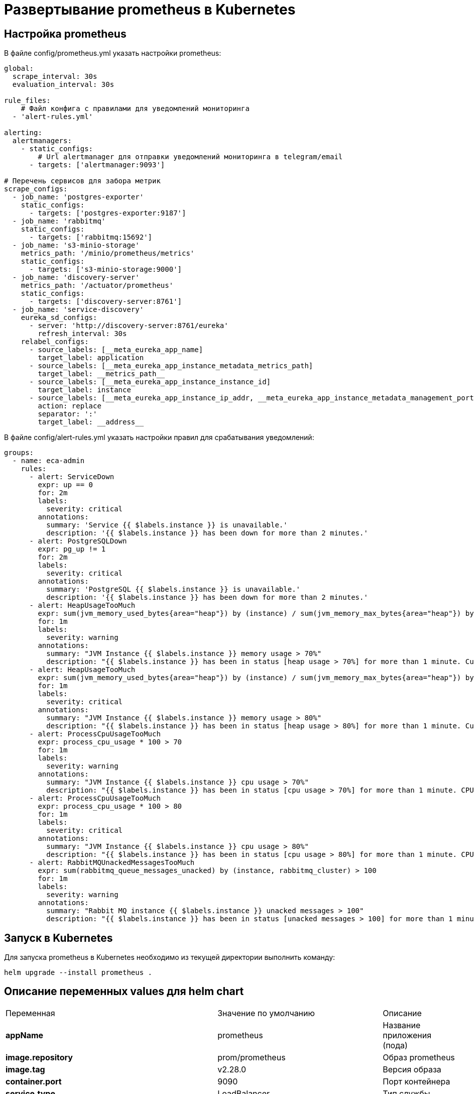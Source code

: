 = Развертывание prometheus в Kubernetes
:toc: macro

== Настройка prometheus

В файле config/prometheus.yml указать настройки prometheus:

[source,yml]
----
global:
  scrape_interval: 30s
  evaluation_interval: 30s

rule_files:
    # Файл конфига с правилами для уведомлений мониторинга
  - 'alert-rules.yml'

alerting:
  alertmanagers:
    - static_configs:
        # Url alertmanager для отправки уведомлений мониторинга в telegram/email
      - targets: ['alertmanager:9093']

# Перечень сервисов для забора метрик
scrape_configs:
  - job_name: 'postgres-exporter'
    static_configs:
      - targets: ['postgres-exporter:9187']
  - job_name: 'rabbitmq'
    static_configs:
      - targets: ['rabbitmq:15692']
  - job_name: 's3-minio-storage'
    metrics_path: '/minio/prometheus/metrics'
    static_configs:
      - targets: ['s3-minio-storage:9000']
  - job_name: 'discovery-server'
    metrics_path: '/actuator/prometheus'
    static_configs:
      - targets: ['discovery-server:8761']
  - job_name: 'service-discovery'
    eureka_sd_configs:
      - server: 'http://discovery-server:8761/eureka'
        refresh_interval: 30s
    relabel_configs:
      - source_labels: [__meta_eureka_app_name]
        target_label: application
      - source_labels: [__meta_eureka_app_instance_metadata_metrics_path]
        target_label: __metrics_path__
      - source_labels: [__meta_eureka_app_instance_instance_id]
        target_label: instance
      - source_labels: [__meta_eureka_app_instance_ip_addr, __meta_eureka_app_instance_metadata_management_port]
        action: replace
        separator: ':'
        target_label: __address__
----

В файле config/alert-rules.yml указать настройки правил для срабатывания уведомлений:

[source,yml]
----
groups:
  - name: eca-admin
    rules:
      - alert: ServiceDown
        expr: up == 0
        for: 2m
        labels:
          severity: critical
        annotations:
          summary: 'Service {{ $labels.instance }} is unavailable.'
          description: '{{ $labels.instance }} has been down for more than 2 minutes.'
      - alert: PostgreSQLDown
        expr: pg_up != 1
        for: 2m
        labels:
          severity: critical
        annotations:
          summary: 'PostgreSQL {{ $labels.instance }} is unavailable.'
          description: '{{ $labels.instance }} has been down for more than 2 minutes.'
      - alert: HeapUsageTooMuch
        expr: sum(jvm_memory_used_bytes{area="heap"}) by (instance) / sum(jvm_memory_max_bytes{area="heap"}) by (instance) * 100 > 70
        for: 1m
        labels:
          severity: warning
        annotations:
          summary: "JVM Instance {{ $labels.instance }} memory usage > 70%"
          description: "{{ $labels.instance }} has been in status [heap usage > 70%] for more than 1 minute. Current usage ({{ humanize $value }}%)"
      - alert: HeapUsageTooMuch
        expr: sum(jvm_memory_used_bytes{area="heap"}) by (instance) / sum(jvm_memory_max_bytes{area="heap"}) by (instance) * 100 > 80
        for: 1m
        labels:
          severity: critical
        annotations:
          summary: "JVM Instance {{ $labels.instance }} memory usage > 80%"
          description: "{{ $labels.instance }} has been in status [heap usage > 80%] for more than 1 minute. Current usage ({{ humanize $value }}%)"
      - alert: ProcessCpuUsageTooMuch
        expr: process_cpu_usage * 100 > 70
        for: 1m
        labels:
          severity: warning
        annotations:
          summary: "JVM Instance {{ $labels.instance }} cpu usage > 70%"
          description: "{{ $labels.instance }} has been in status [cpu usage > 70%] for more than 1 minute. CPU current usage ({{ humanize $value }}%)"
      - alert: ProcessCpuUsageTooMuch
        expr: process_cpu_usage * 100 > 80
        for: 1m
        labels:
          severity: critical
        annotations:
          summary: "JVM Instance {{ $labels.instance }} cpu usage > 80%"
          description: "{{ $labels.instance }} has been in status [cpu usage > 80%] for more than 1 minute. CPU current usage ({{ humanize $value }}%)"
      - alert: RabbitMQUnackedMessagesTooMuch
        expr: sum(rabbitmq_queue_messages_unacked) by (instance, rabbitmq_cluster) > 100
        for: 1m
        labels:
          severity: warning
        annotations:
          summary: "Rabbit MQ instance {{ $labels.instance }} unacked messages > 100"
          description: "{{ $labels.instance }} has been in status [unacked messages > 100] for more than 1 minute. Current unacked messages ({{ humanize $value }})"
----

== Запуск в Kubernetes

Для запуска prometheus в Kubernetes необходимо из текущей директории выполнить команду:

  helm upgrade --install prometheus .

== Описание переменных values для helm chart

|===
|Переменная|Значение по умолчанию|Описание
|*appName*
|prometheus
|Название приложения (пода)
|*image.repository*
|prom/prometheus
|Образ prometheus
|*image.tag*
|v2.28.0
|Версия образа
|*container.port*
|9090
|Порт контейнера
|*service.type*
|LoadBalancer
|Тип службы
|*service.port*
|9090
|Порт службы
|*prometheus.webExternalUrl*
|http://localhost:9090
|Внешний url для административной консоли prometheus
|*prometheus.timezone*
|Asia/Novosibirsk
|Таймзона контейнера
|*persistenceVolume.name*
|pv-prometheus
|Название persistence volume для prometheus
|*persistenceVolume.capacity.storage*
|5Gi
|Емкость persistence volume
|*persistenceVolume.hostPath*
|/run/desktop/mnt/host/c/users/public/eca-service-k8s-volumes/prometheus
|Ссылка на папку в файловой системе узла для хранения данных
|*persistenceVolumeClaim.name*
|pvc-prometheus
|Название persistence volume claim для prometheus
|*persistenceVolumeClaim.resources.requests.storage*
|5Gi
|Емкость persistence volume claim
|===

